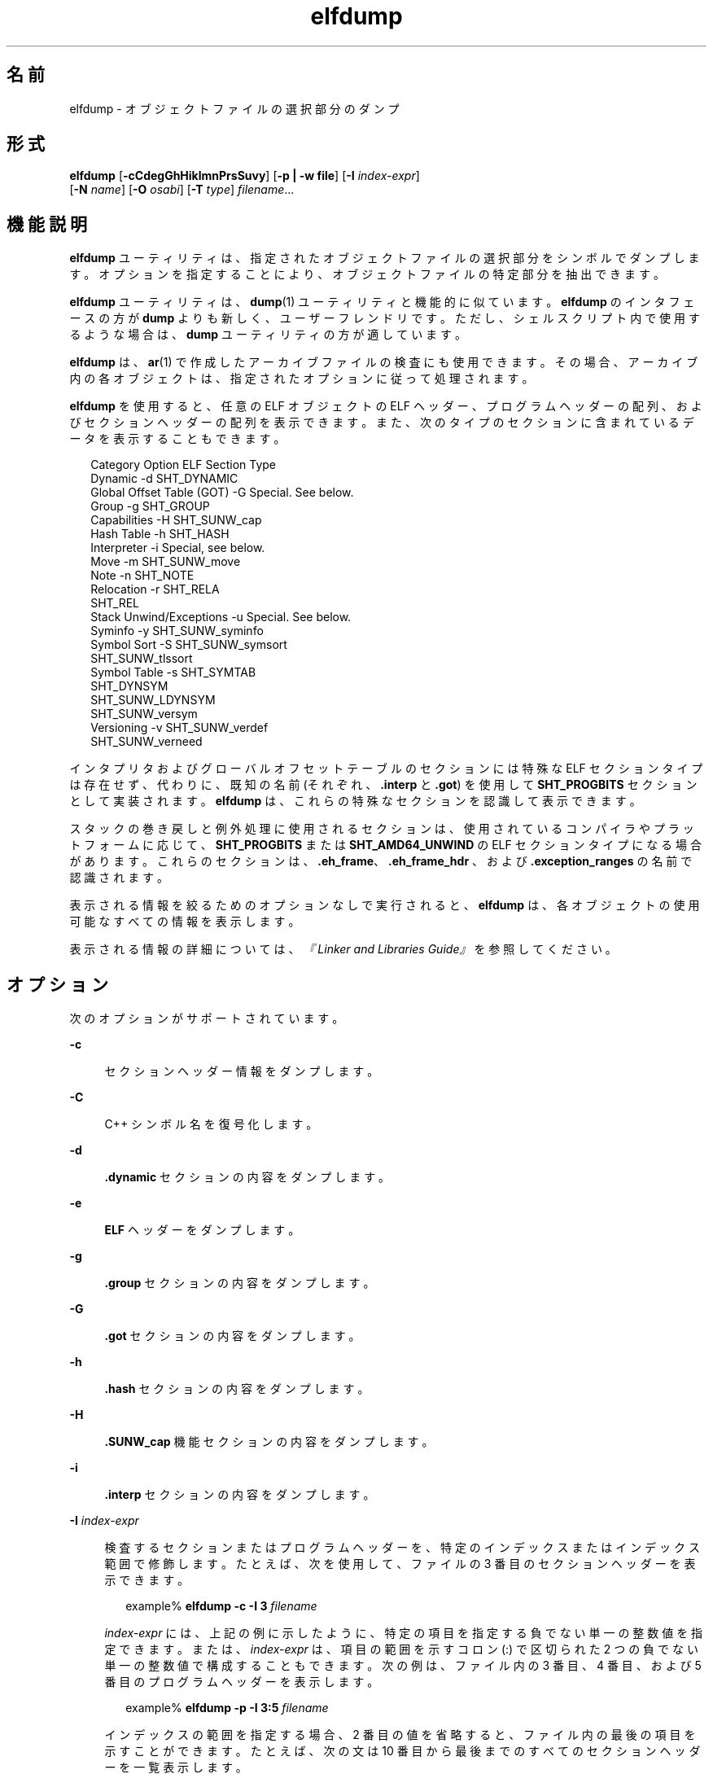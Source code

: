 '\" te
.\"  Copyright (c) 1998, 2011, Oracle and/or its affiliates. All rights reserved.
.TH elfdump 1 "2011 年 6 月 8 日" "SunOS 5.11" "ユーザーコマンド"
.SH 名前
elfdump \- オブジェクトファイルの選択部分のダンプ
.SH 形式
.LP
.nf
\fBelfdump\fR [\fB-cCdegGhHiklmnPrsSuvy\fR] [\fB-p | -w file\fR] [\fB-I\fR \fIindex-expr\fR]
     [\fB-N\fR \fIname\fR] [\fB-O\fR \fIosabi\fR] [\fB-T\fR \fItype\fR] \fIfilename\fR...
.fi

.SH 機能説明
.sp
.LP
\fBelfdump\fR ユーティリティは、指定されたオブジェクトファイルの選択部分をシンボルでダンプします。オプションを指定することにより、オブジェクトファイルの特定部分を抽出できます。
.sp
.LP
\fBelfdump\fR ユーティリティは、\fBdump\fR(1) ユーティリティと機能的に似ています。\fBelfdump\fR のインタフェースの方が \fBdump\fR よりも新しく、ユーザーフレンドリです。ただし、シェルスクリプト内で使用するような場合は、\fBdump\fR ユーティリティの方が適しています。
.sp
.LP
\fBelfdump\fR は、\fBar\fR(1) で作成したアーカイブファイルの検査にも使用できます。その場合、アーカイブ内の各オブジェクトは、指定されたオプションに従って処理されます。
.sp
.LP
\fBelfdump\fR を使用すると、任意の ELF オブジェクトの ELF ヘッダー、プログラムヘッダーの配列、およびセクションヘッダーの配列を表示できます。また、次のタイプのセクションに含まれているデータを表示することもできます。
.sp
.in +2
.nf
Category                     Option     ELF Section Type
Dynamic                      -d         SHT_DYNAMIC
Global Offset Table (GOT)    -G         Special. See below.
Group                        -g         SHT_GROUP
Capabilities                 -H         SHT_SUNW_cap
Hash Table                   -h         SHT_HASH
Interpreter                  -i         Special, see below.
Move                         -m         SHT_SUNW_move
Note                         -n         SHT_NOTE
Relocation                   -r         SHT_RELA
                                        SHT_REL
Stack Unwind/Exceptions      -u         Special. See below.
Syminfo                      -y         SHT_SUNW_syminfo
Symbol Sort                  -S         SHT_SUNW_symsort
                                        SHT_SUNW_tlssort
Symbol Table                 -s         SHT_SYMTAB
                                        SHT_DYNSYM
                                        SHT_SUNW_LDYNSYM
                                        SHT_SUNW_versym
Versioning                   -v         SHT_SUNW_verdef
                                        SHT_SUNW_verneed
.fi
.in -2
.sp

.sp
.LP
インタプリタおよびグローバルオフセットテーブルのセクションには特殊な ELF セクションタイプは存在せず、代わりに、既知の名前 (それぞれ、\fB\&.interp\fR と \fB\&.got\fR) を使用して \fBSHT_PROGBITS\fR セクションとして実装されます。\fBelfdump\fR は、これらの特殊なセクションを認識して表示できます。
.sp
.LP
スタックの巻き戻しと例外処理に使用されるセクションは、使用されているコンパイラやプラットフォームに応じて、\fBSHT_PROGBITS\fR または \fBSHT_AMD64_UNWIND\fR の ELF セクションタイプになる場合があります。これらのセクションは、\fB\&.eh_frame\fR、\fB\&.eh_frame_hdr \fR、および \fB\&.exception_ranges\fR の名前で認識されます。
.sp
.LP
表示される情報を絞るためのオプションなしで実行されると、\fBelfdump\fR は、各オブジェクトの使用可能なすべての情報を表示します。
.sp
.LP
表示される情報の詳細については、\fI『Linker and Libraries Guide』\fRを参照してください。
.SH オプション
.sp
.LP
次のオプションがサポートされています。
.sp
.ne 2
.mk
.na
\fB\fB-c\fR\fR
.ad
.sp .6
.RS 4n
セクションヘッダー情報をダンプします。
.RE

.sp
.ne 2
.mk
.na
\fB\fB-C\fR\fR
.ad
.sp .6
.RS 4n
C++ シンボル名を復号化します。
.RE

.sp
.ne 2
.mk
.na
\fB\fB-d\fR\fR
.ad
.sp .6
.RS 4n
\fB\&.dynamic\fR セクションの内容をダンプします。
.RE

.sp
.ne 2
.mk
.na
\fB\fB-e\fR\fR
.ad
.sp .6
.RS 4n
\fBELF\fR ヘッダーをダンプします。
.RE

.sp
.ne 2
.mk
.na
\fB\fB-g\fR\fR
.ad
.sp .6
.RS 4n
\fB\&.group\fR セクションの内容をダンプします。
.RE

.sp
.ne 2
.mk
.na
\fB\fB-G\fR\fR
.ad
.sp .6
.RS 4n
\fB\&.got\fR セクションの内容をダンプします。
.RE

.sp
.ne 2
.mk
.na
\fB\fB-h\fR\fR
.ad
.sp .6
.RS 4n
\fB\&.hash\fR セクションの内容をダンプします。
.RE

.sp
.ne 2
.mk
.na
\fB\fB-H\fR\fR
.ad
.sp .6
.RS 4n
\fB\&.SUNW_cap\fR 機能セクションの内容をダンプします。
.RE

.sp
.ne 2
.mk
.na
\fB\fB-i\fR\fR
.ad
.sp .6
.RS 4n
\fB\&.interp\fR セクションの内容をダンプします。
.RE

.sp
.ne 2
.mk
.na
\fB\fB-I\fR \fIindex-expr\fR\fR
.ad
.sp .6
.RS 4n
検査するセクションまたはプログラムヘッダーを、特定のインデックスまたはインデックス範囲で修飾します。たとえば、次を使用して、ファイルの 3 番目のセクションヘッダーを表示できます。
.sp
.in +2
.nf
example% \fBelfdump -c -I 3 \fIfilename\fR\fR
.fi
.in -2
.sp

\fIindex-expr\fR には、上記の例に示したように、特定の項目を指定する負でない単一の整数値を指定できます。または、\fIindex-expr\fR は、項目の範囲を示すコロン (:) で区切られた 2 つの負でない単一の整数値で構成することもできます。次の例は、ファイル内の 3 番目、4 番目、および 5 番目のプログラムヘッダーを表示します。
.sp
.in +2
.nf
example% \fBelfdump -p -I 3:5 \fIfilename\fR\fR
.fi
.in -2
.sp

インデックスの範囲を指定する場合、2 番目の値を省略すると、ファイル内の最後の項目を示すことができます。たとえば、次の文は 10 番目から最後までのすべてのセクションヘッダーを一覧表示します。
.sp
.in +2
.nf
example% \fBelfdump -c -I 10: \fIfilename\fR\fR
.fi
.in -2
.sp

マッチングオプション (\fB-I\fR、\fB-N\fR、\fB-T\fR) の詳細は、「マッチングオプション」を参照してください。
.RE

.sp
.ne 2
.mk
.na
\fB\fB-k\fR\fR
.ad
.sp .6
.RS 4n
\fBELF\fR チェックサムを計算します。\fBgelf_checksum\fR(3ELF) のマニュアルページを参照してください。
.RE

.sp
.ne 2
.mk
.na
\fB\fB-l\fR\fR
.ad
.sp .6
.RS 4n
省略しない長いセクション名を表示します。
.RE

.sp
.ne 2
.mk
.na
\fB\fB-m\fR\fR
.ad
.sp .6
.RS 4n
D\fB\&.SUNW_move\fR セクションの内容をダンプします。
.RE

.sp
.ne 2
.mk
.na
\fB\fB-n\fR\fR
.ad
.sp .6
.RS 4n
\fB\&.note\fR セクションの内容をダンプします。デフォルトでは、\fBelfdump\fR は、このデータを解釈せずに 16 進形式で表示します。コアファイルは例外です。\fBcore\fR(4) で説明されているコアファイルの note のサブセットは、\fBelfdump\fR によって解釈され、高いレベルの形式 NT_PRSTATUS、NT_PRPSINFO、NT_PLATFORM、NT_AUXV、NT_ASRS、NT_PSTATUS、NT_PSINFO、NT_PRCRED、NT_UTSNAME、NT_LWPSTATUS、NT_LWPSINFO、NT_PRPRIV、NT_PRPRIVINFO、NT_CONTENT、および NT_ZONENAME で表示されます。
.RE

.sp
.ne 2
.mk
.na
\fB\fB-N\fR \fIname\fR\fR
.ad
.sp .6
.RS 4n
検査するセクションまたはプログラムヘッダーを、特定の名前で修飾します。たとえば、複数のシンボルテーブルが入っているファイルにおいて \fB\&.dynsym\fR シンボルテーブルだけを表示するには、次を使用します。
.sp
.in +2
.nf
example% \fBelfdump -N .dynsym \fIfilename\fR\fR
.fi
.in -2
.sp

ELF プログラムヘッダーには名前がありません。\fB-p\fR オプションを指定した場合、\fIname\fR は、プログラムヘッダータイプを指し、\fB-N\fR オプションの動作は \fB-T\fR オプションの動作と同じになります。たとえば、次を使用して、インタプリタを識別するプログラムヘッダーを表示できます。
.sp
.in +2
.nf
example% \fBelfdump -p -N PT_INTERP \fIfilename\fR\fR
.fi
.in -2
.sp

マッチングオプション (\fB-I\fR、\fB-N\fR、\fB-T\fR) の詳細は、「マッチングオプション」を参照してください。
.RE

.sp
.ne 2
.mk
.na
\fB\fB-O\fR \fIosabi\fR\fR
.ad
.sp .6
.RS 4n
オブジェクトを解釈するときに適用するオペレーティングシステム ABI を指定します。\fIosabi\fR には、\fB/usr/include/sys/elf.h\fR にある \fBELFOSABI_\fR 定数のいずれかの名前または値を指定できます。便宜上、これらの名前から \fBELFOSABI_\fR 接頭辞を省略できます。\fIosabi\fR では、2 つの値が完全にサポートされています。\fBsolaris\fR は、Solaris オペレーティングシステムのネイティブ ABI です。\fBnone\fR は、汎用の ELF ABI です。ほかのオペレーティングシステムの ABI のサポートは、不完全であるか、存在しない可能性があります。文字列を取得できない項目は、数値形式で表示されます。
.sp
\fB-O\fR が使用されておらず、オブジェクトの ELF ヘッダーが汎用でない ABI を指定している場合は、そのオブジェクトによって指定された ABI が使用されます。オブジェクトが汎用の ELF ABI を指定している場合、\fBelfdump\fR は \fB\&.note.ABI-tag\fR セクションを検索し、見つかった場合は、そのオブジェクトの ABI を \fBlinux\fR として識別します。それ以外の場合、汎用の ELF ABI を指定しているオブジェクトは \fBsolaris\fR ABIに準拠していると見なされます。
.RE

.sp
.ne 2
.mk
.na
\fB\fB-p\fR\fR
.ad
.sp .6
.RS 4n
プログラムヘッダーをダンプします。個々のプログラムヘッダーは、マッチングオプション (\fB-I\fR、\fB-N\fR、\fB-T\fR) を使用して指定できます。詳細については、「マッチングオプション」を参照してください。
.sp
\fB-p\fR オプションと \fB-w\fR オプションを同時に指定することはできません。1 回の \fBelfdump\fR 呼び出しでは、どちらかのオプションしか使用できません。
.RE

.sp
.ne 2
.mk
.na
\fB\fB-P\fR\fR
.ad
.sp .6
.RS 4n
プログラムヘッダーからの情報に基づいて代替のセクションヘッダー情報を生成および使用し、ファイルに含まれているセクションヘッダー情報を無視します。ファイルにセクションヘッダーがない場合、警告メッセージが出力され、このオプションが自動的に選択されます。セクションヘッダーは、プログラムを実行するためにシステムで使用されることはありません。そのため、悪意のあるプログラムでは、そのセクションヘッダーが削除されていたり、偽の情報を提供するように変更されていたりする場合があります。対照的に、プログラムが実行可能であるためには、プログラムヘッダーは正確である必要があります。プログラムヘッダーから生成された合成のセクションヘッダーを使用すると、変更されたセクションヘッダーを持つファイルを調べることができます。
.RE

.sp
.ne 2
.mk
.na
\fB\fB-r\fR\fR
.ad
.sp .6
.RS 4n
再配置セクション (つまり、\fB\&.rel\fR[\fBa\fR]) の内容をダンプします。
.RE

.sp
.ne 2
.mk
.na
\fB\fB-s\fR\fR
.ad
.sp .6
.RS 4n
\fB\&.SUNW_ldynsym\fR、\fB\&.dynsym\fR、および \fB\&.symtab\fR シンボルテーブルセクションの内容をダンプします。アーカイブの場合は、アーカイブシンボルテーブルもダンプします。個々のセクションは、マッチングオプション (\fB-I\fR、\fB- N\fR、\fB-T\fR) を使用して指定できます。アーカイブシンボルテーブルは特殊なセクション名 \fB-N\fR \fBARSYM\fR で指定できます。
.sp
コアファイルの場合、\fBshndx\fR フィールドには有効な値が入っていないため、shndx フィールドの値は「\fBunknown\fR」になります。
.sp
\fBver\fR ヘッダーの下に、標準のシンボルテーブル情報に加えて、シンボルのバージョン定義索引も出力します。
.sp
マッチングオプション (\fB-I\fR、\fB-N\fR、\fB-T\fR) の詳細は、「マッチングオプション」を参照してください。
.RE

.sp
.ne 2
.mk
.na
\fB\fB-S\fR\fR
.ad
.sp .6
.RS 4n
\fB\&.SUNW_dynsymsort\fR および \fB\&.SUNW_dyntlssort\fR シンボルソートセクションで指定された順序でソートされた \fB\&.SUNW_ldynsym\fR および \fB\&.dynsym\fR シンボルテーブルセクションの内容をダンプします。TLS (Thread Local Storage) シンボルはオフセットでソートされます。通常のシンボルはアドレスでソートされます。ソートセクションによって参照されていないシンボルは表示されません。
.RE

.sp
.ne 2
.mk
.na
\fB\fB-T\fR\fItype\fR \fR
.ad
.sp .6
.RS 4n
検査するセクションまたはプログラムヘッダーを、特定のタイプで修飾します。たとえば、複数のシンボルテーブルを含むファイル内の \fB\&.dynsym\fR シンボルテーブルだけを表示するには、次のコマンドを使用できます。
.sp
.in +2
.nf
example% \fBelfdump -T SHT_DYNSYM \fIfilename\fR\fR
.fi
.in -2
.sp

\fItype\fR の値には数値、または \fB/usr/include/sys/elf.h\fR で定義されている \fBSHT_\fR シンボル名のいずれかを指定できます。\fBSHT_\fR 接頭辞は省略可能であり、\fItype\fR は大文字小文字を区別しません。そのため、上の例は次のように記述することもできます。
.sp
.in +2
.nf
example% \fBelfdump -T dynsym \fIfilename\fR\fR
.fi
.in -2
.sp

\fB-p\fR オプションを指定した場合、\fItype\fR はプログラムヘッダータイプを指すため、特定のプログラムヘッダーを表示できます。たとえば、インタプリタを識別するプログラムヘッダーは、次のコマンドを使用して表示できます。
.sp
.in +2
.nf
example% \fBelfdump -p -T PT_INTERP \fIfilename\fR\fR
.fi
.in -2
.sp

\fItype\fR の値には数値、または \fB/usr/include/sys/elf.h\fR で定義されている \fBPT_\fR シンボル名のいずれかを指定できます。\fBPT_\fR 接頭辞は省略可能であり、\fItype\fR は大文字小文字を区別しません。そのため、上記の例は次のように記述することもできます。
.sp
.in +2
.nf
example% \fBelfdump -p -T interp \fIfilename\fR\fR
.fi
.in -2
.sp

マッチングオプション (\fB-I\fR、\fB-N\fR、\fB-T\fR) の詳細は、「マッチングオプション」を参照してください。
.RE

.sp
.ne 2
.mk
.na
\fB\fB-u\fR\fR
.ad
.sp .6
.RS 4n
スタックフレーム巻き戻しおよび例外処理に使用されるセクションの内容をダンプします。
.RE

.sp
.ne 2
.mk
.na
\fB\fB-v\fR\fR
.ad
.sp .6
.RS 4n
バージョンセクション \fB\&.SUNW\fR\fI_version\fR の内容をダンプします。
.RE

.sp
.ne 2
.mk
.na
\fB\fB-w\fR \fIfile\fR\fR
.ad
.sp .6
.RS 4n
マッチングオプション (\fB-I\fR、\fB-N\fR、\fB-T\fR) を使用して指定されたセクションの内容を、指定されたファイルに書き込みます。たとえば、ファイル内の \fB\&.text\fR セクションを抽出するには、次のように指定します。
.sp
.in +2
.nf
example% \fBelfdump -w text.out -N .text \fIfilename\fR\fR
.fi
.in -2
.sp

マッチングオプション (\fB-I\fR、\fB-N\fR、\fB-T\fR) の詳細は、「マッチングオプション」を参照してください。
.sp
\fB-p\fR オプションと \fB-w\fR オプションを同時に指定することはできません。1 回の \fBelfdump\fR 呼び出しでは、どちらかのオプションしか使用できません。
.RE

.sp
.ne 2
.mk
.na
\fB\fB-y\fR\fR
.ad
.sp .6
.RS 4n
\fB\&.SUNW_syminfo\fR セクションの内容をダンプします。シンボルの属性は、文字トークンによって伝達されます。
.sp
.ne 2
.mk
.na
\fB\fBA\fR\fR
.ad
.RS 13n
.rt  
シンボル定義は、補助フィルタとして機能します。
.RE

.sp
.ne 2
.mk
.na
\fB\fBB\fR\fR
.ad
.RS 13n
.rt  
\fBD\fR とともに割り当てられ、シンボル参照は、関連付けられている依存関係定義に直接結合すべきです。
.RE

.sp
.ne 2
.mk
.na
\fB\fBC\fR\fR
.ad
.RS 13n
.rt  
シンボル定義は、コピー再配置の結果です。
.RE

.sp
.ne 2
.mk
.na
\fB\fBD\fR\fR
.ad
.RS 13n
.rt  
シンボル参照は、定義を含む依存関係へ直接関連付けられます。
.RE

.sp
.ne 2
.mk
.na
\fB\fBF\fR\fR
.ad
.RS 13n
.rt  
シンボル定義は、標準フィルタとして機能します。
.RE

.sp
.ne 2
.mk
.na
\fBI\fB\fR\fR
.ad
.RS 13n
.rt  
シンボル定義は、割り込みシンボルとして機能します。
.RE

.sp
.ne 2
.mk
.na
\fB\fBL\fR\fR
.ad
.RS 13n
.rt  
レイジー読み込みの必要がある依存関係に対するシンボル参照です。
.RE

.sp
.ne 2
.mk
.na
\fB\fBN\fR\fR
.ad
.RS 13n
.rt  
外部参照をこのシンボル定義に直接結合することはできません。
.RE

.sp
.ne 2
.mk
.na
\fB\fBP\fR\fR
.ad
.RS 13n
.rt  
シンボルは、遅延 (延期された) 依存関係と関連付けられています。
.RE

.sp
.ne 2
.mk
.na
\fB\fBS\fR\fR
.ad
.RS 13n
.rt  
シンボルは、機能と関連付けられています。
.RE

.RE

.SH オペランド
.sp
.LP
次のオペランドがサポートされています。
.sp
.ne 2
.mk
.na
\fB\fIfilename\fR\fR
.ad
.RS 12n
.rt  
指定されたオブジェクトファイルの名前
.RE

.SH 使用法
.SS "マッチングオプション"
.sp
.LP
オプション \fB-I\fR、\fB-N\fR、および \fB-T\fR は、まとめて\fBマッチングオプション\fRと呼ばれます。これらのオプションは、インデックス、名前、またはタイプによって、検査するプログラムヘッダーまたはセクションの範囲を絞り込むために使用されます。
.sp
.LP
マッチングオプションの厳密な解釈は、使用されているほかのオプションによって異なります。
.RS +4
.TP
.ie t \(bu
.el o
\fB-p\fR オプションとともに使用した場合、マッチングオプションはプログラムヘッダーを参照します。\fB-I\fR は、プログラムヘッダーのインデックスを指します。\fB-T\fR は、プログラムヘッダータイプを指します。プログラムヘッダーには名前がないため、\fB-N\fR オプションは、プログラムヘッダーに対しては \fB-T\fR と同様に動作します。
.RE
.RS +4
.TP
.ie t \(bu
.el o
マッチングオプションは、オプション \fB-c\fR、\fB-g\fR、\fB-m\fR、\fB-n\fR、\fB-r\fR、\fB-s\fR、\fB-S\fR、\fB-u\fR、\fB-w\fR のいずれかとともに使用された場合、セクションをインデックス、名前、またはタイプで選択するために使用されます。
.RE
.RS +4
.TP
.ie t \(bu
.el o
オプション \fB-c\fR、\fB-g\fR、\fB-m\fR、\fB-n\fR、\fB-p\fR\fB-r\fR、\fB-s\fR、\fB-S\fR、\fB-u\fR、\fB-w\fR のいずれも指定されず、マッチングオプションが単独で使用された場合、\fBelfdump\fR は各オブジェクトを検査し、一致したいずれかのセクションの内容を表示します。
.RE
.sp
.LP
\fBelfdump\fR の特定の呼び出しに、任意の数およびタイプのマッチングオプションを混在させることができます。この場合、\fBelfdump\fR は使用されたすべてのマッチングオプションと一致する、すべての項目の上位集合を表示します。この機能を使用すると、各項目の指定にもっとも簡単な形式を使用し、複雑な項目のグループを選択できます。
.SH ファイル
.sp
.ne 2
.mk
.na
\fB\fBliblddbg.so\fR\fR
.ad
.RS 15n
.rt  
リンカーデバッグ用ライブラリ
.RE

.SH 属性
.sp
.LP
属性についての詳細は、マニュアルページの \fBattributes\fR(5) を参照してください。
.sp

.sp
.TS
tab() box;
cw(2.75i) |cw(2.75i) 
lw(2.75i) |lw(2.75i) 
.
属性タイプ属性値
_
使用条件system/linker
_
インタフェースの安定性確実
.TE

.SH 関連項目
.sp
.LP
\fBar\fR(1), \fBdump\fR(1), \fBelffile\fR(1), \fBfile\fR(1), \fBnm\fR(1), \fBpvs\fR(1), \fBelf\fR(3ELF), \fBcore\fR(4), \fBattributes\fR(5)
.sp
.LP
\fI『Linker and Libraries Guide』\fR
